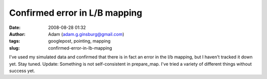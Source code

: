 Confirmed error in L/B mapping
##############################
:date: 2008-08-28 01:32
:author: Adam (adam.g.ginsburg@gmail.com)
:tags: googlepost, pointing, mapping
:slug: confirmed-error-in-lb-mapping

I've used my simulated data and confirmed that there is in fact an error
in the l/b mapping, but I haven't tracked it down yet. Stay tuned.
Update: Something is not self-consistent in prepare\_map. I've tried a
variety of different things without success yet.
